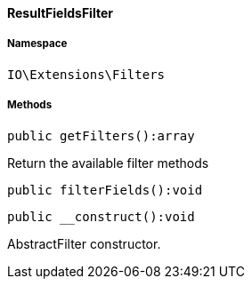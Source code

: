 :table-caption!:
:example-caption!:
:source-highlighter: prettify
:sectids!:

[[io__resultfieldsfilter]]
==== ResultFieldsFilter





===== Namespace

`IO\Extensions\Filters`






===== Methods

[source%nowrap, php]
----

public getFilters():array

----

    





Return the available filter methods

[source%nowrap, php]
----

public filterFields():void

----

    







[source%nowrap, php]
----

public __construct():void

----

    





AbstractFilter constructor.

